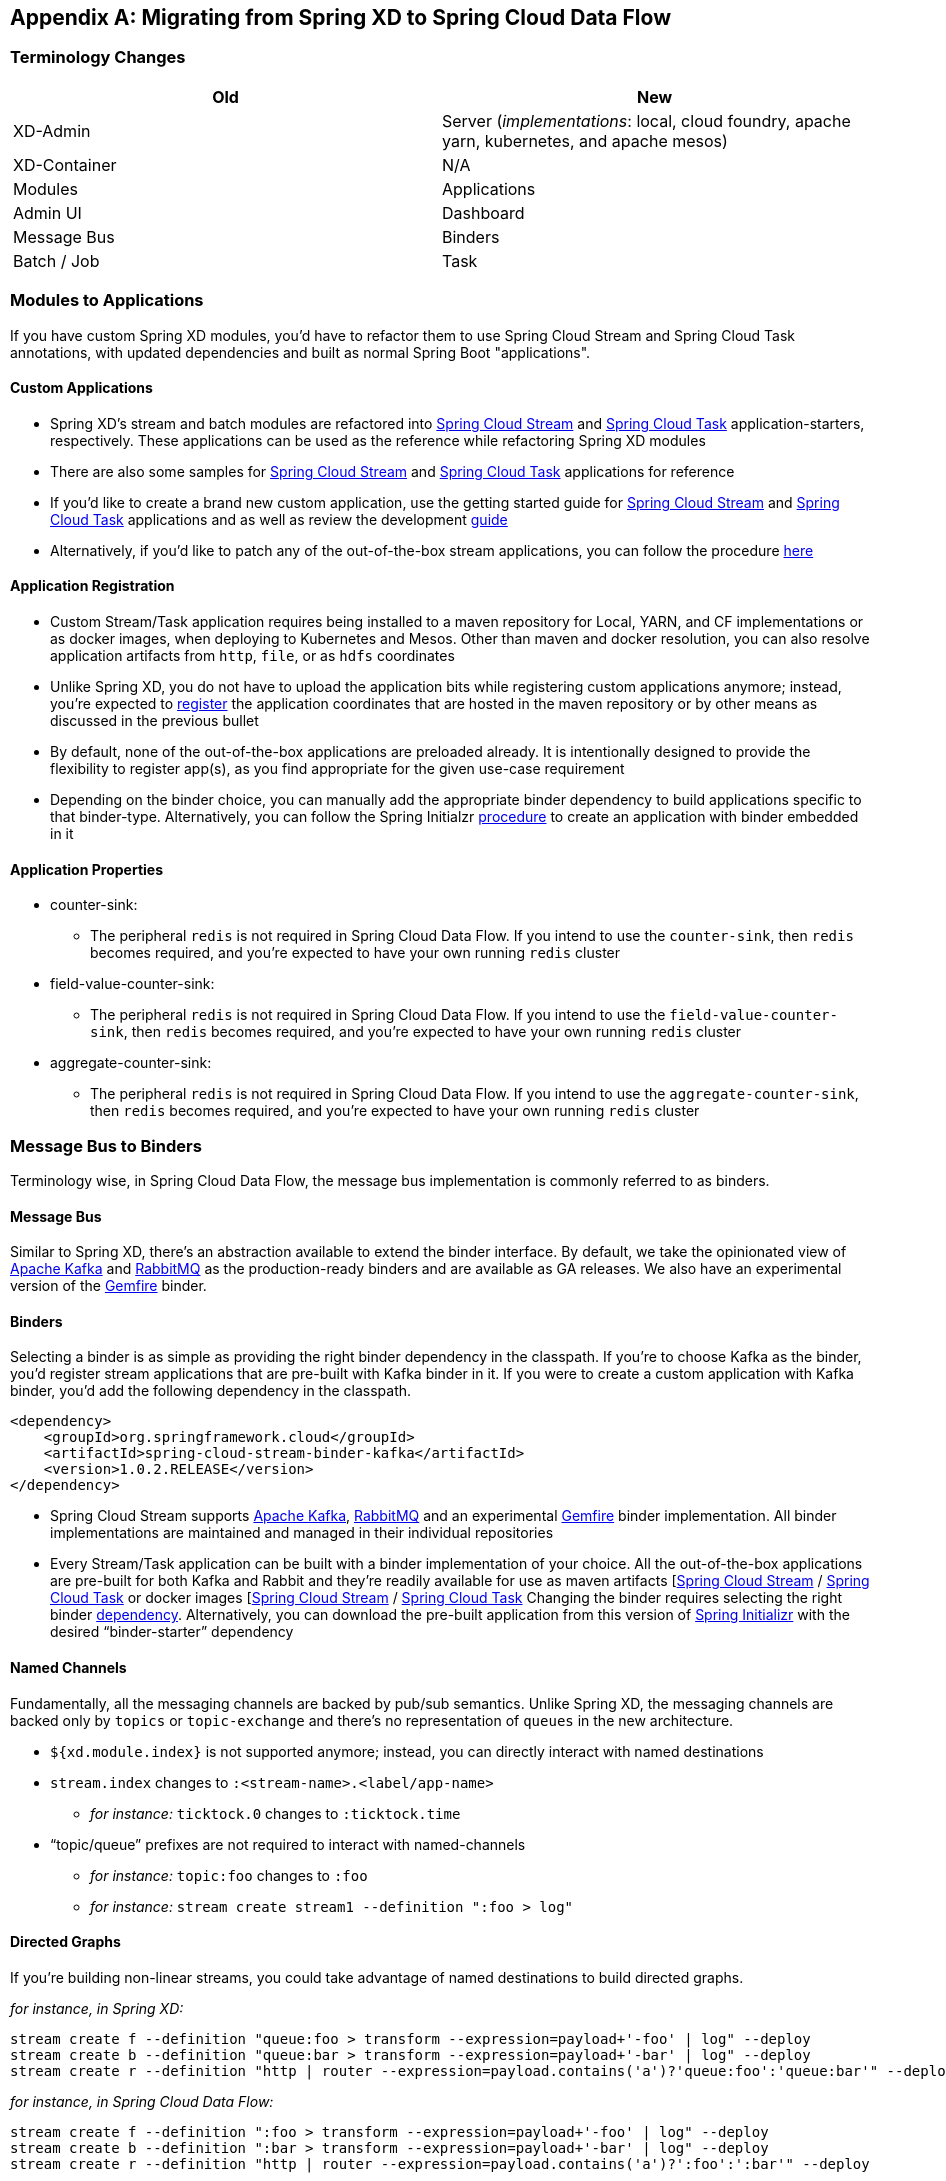 [appendix]
[[migration-guide]]
== Migrating from Spring XD to Spring Cloud Data Flow

[partintro]
--
In this section you will learn all about the migration path from Spring XD to Spring Cloud Data Flow 
along with the tips and tricks.
--

=== Terminology Changes

[width="100%",frame="topbot",options="header"]
|======================
|Old |New
|XD-Admin        |Server (_implementations_: local, cloud foundry, apache yarn, kubernetes, and apache mesos)
|XD-Container       |N/A
|Modules       |Applications
|Admin UI        |Dashboard
|Message Bus        |Binders
|Batch / Job        |Task
|======================

=== Modules to Applications
If you have custom Spring XD modules, you’d have to refactor them to use Spring Cloud 
Stream and Spring Cloud Task annotations, with updated dependencies and built as normal 
Spring Boot "applications". 

==== Custom Applications

* Spring XD's stream and batch modules are refactored into link:https://github.com/spring-cloud/spring-cloud-stream-app-starters[Spring Cloud Stream] and link:https://github.com/spring-cloud/spring-cloud-task-app-starters[Spring 
Cloud Task] application-starters, respectively. These applications can be used as the reference while refactoring Spring XD modules
* There are also some samples for link:https://github.com/spring-cloud/spring-cloud-stream-samples[Spring Cloud Stream] and link:https://github.com/spring-cloud/spring-cloud-task/tree/master/spring-cloud-task-samples[Spring Cloud Task] applications for reference
* If you’d like to create a brand new custom application, use the getting started guide for link:https://github.com/spring-cloud/spring-cloud-stream/blob/master/spring-cloud-stream-docs/src/main/asciidoc/spring-cloud-stream-overview.adoc#getting-started[Spring Cloud Stream] and link:https://github.com/spring-cloud/spring-cloud-task/blob/master/spring-cloud-task-docs/src/main/asciidoc/getting-started.adoc#developing-your-first-spring-cloud-task-application[Spring Cloud Task] applications and as well as  review the development link:https://github.com/spring-cloud/spring-cloud-stream-app-starters/blob/master/spring-cloud-stream-app-starters-docs/src/main/asciidoc/overview.adoc#creating-your-own-applications[guide]
* Alternatively, if you’d like to patch any of the out-of-the-box stream applications, you can 
follow the procedure link:https://github.com/spring-cloud/spring-cloud-stream-app-starters/blob/master/spring-cloud-stream-app-starters-docs/src/main/asciidoc/overview.adoc#patching-pre-built-applications[here]

==== Application Registration

* Custom Stream/Task application requires being installed to a maven repository for Local, YARN, and 
CF implementations or as docker images, when deploying to Kubernetes and Mesos. Other than maven and 
docker resolution, you can also resolve application artifacts from `http`, `file`, or as `hdfs` 
coordinates
* Unlike Spring XD, you do not have to upload the application bits while registering custom applications anymore; instead, you’re expected to link:http://docs.spring.io/spring-cloud-dataflow/docs/current/reference/html/_dsl_syntax.html#_register_a_stream_app[register] the application coordinates that are hosted in the maven repository or by other means as discussed in the previous bullet
* By default, none of the out-of-the-box applications are preloaded already. It is intentionally designed to 
provide the flexibility to register app(s), as you find appropriate for the given use-case requirement
* Depending on the binder choice, you can manually add the appropriate binder dependency to build 
applications specific to that binder-type. Alternatively, you can follow the Spring Initialzr link:https://github.com/spring-cloud/spring-cloud-stream-app-starters/blob/master/spring-cloud-stream-app-starters-docs/src/main/asciidoc/overview.adoc#using-the-starters-to-create-custom-components[procedure] 
to create an application with binder embedded in it

==== Application Properties

* counter-sink:
** The peripheral `redis` is not required in Spring Cloud Data Flow. If you intend to use the `counter-sink`, then `redis` becomes required, and you’re expected to have your own running `redis` cluster
* field-value-counter-sink:
** The peripheral `redis` is not required in Spring Cloud Data Flow. If you intend to use the `field-value-counter-sink`, then `redis` becomes required, and you’re expected to have your own running `redis` cluster
* aggregate-counter-sink:
** The peripheral `redis` is not required in Spring Cloud Data Flow. If you intend to use the `aggregate-counter-sink`, then `redis` becomes required, and you’re expected to have your own running `redis` cluster

=== Message Bus to Binders
Terminology wise, in Spring Cloud Data Flow, the message bus implementation is commonly referred to 
as binders.

==== Message Bus

Similar to Spring XD, there’s an abstraction available to extend the binder interface. By default, 
we take the opinionated view of link:https://github.com/spring-cloud/spring-cloud-stream-binder-kafka[Apache Kafka] and link:https://github.com/spring-cloud/spring-cloud-stream-binder-rabbit[RabbitMQ] as the 
production-ready binders and are available as GA releases. We also have an experimental version of the link:https://github.com/spring-cloud/spring-cloud-stream-binder-gemfire[Gemfire] binder.

==== Binders

Selecting a binder is as simple as providing the right binder dependency in the classpath. If you’re 
to choose Kafka as the binder, you’d register stream applications that are pre-built with Kafka binder 
in it. If you were to create a custom application with Kafka binder, you'd add the following 
dependency in the classpath.

[source,xml]
----
<dependency>
    <groupId>org.springframework.cloud</groupId>
    <artifactId>spring-cloud-stream-binder-kafka</artifactId>
    <version>1.0.2.RELEASE</version>
</dependency>
----

* Spring Cloud Stream supports link:https://github.com/spring-cloud/spring-cloud-stream-binder-kafka[Apache Kafka], link:https://github.com/spring-cloud/spring-cloud-stream-binder-rabbit[RabbitMQ] and an experimental 
link:https://github.com/spring-cloud/spring-cloud-stream-binder-gemfire[Gemfire] binder implementation. All binder implementations are maintained and managed in their individual repositories
* Every Stream/Task application can be built with a binder implementation of your choice. 
All the out-of-the-box applications are pre-built for both Kafka and Rabbit and they’re 
readily available for use as maven artifacts [link:http://repo.spring.io/libs-milestone/org/springframework/cloud/stream/app/[Spring Cloud Stream] / link:http://repo.spring.io/libs-milestone/org/springframework/cloud/task/app/[Spring Cloud Task] or docker images [link:https://hub.docker.com/r/springcloudstream/[Spring Cloud Stream] / link:https://hub.docker.com/r/springcloudtask/[Spring Cloud Task]
Changing the binder requires selecting the right binder link:https://github.com/spring-cloud/spring-cloud-stream/blob/master/spring-cloud-stream-docs%2Fsrc%2Fmain%2Fasciidoc%2Fspring-cloud-stream-overview.adoc#binder-selection[dependency]. Alternatively, you can download the pre-built application from this version of link:http://start-scs.cfapps.io/[Spring Initializr] with the desired “binder-starter” dependency

==== Named Channels

Fundamentally, all the messaging channels are backed by pub/sub semantics. Unlike Spring XD, the 
messaging channels are backed only by `topics` or `topic-exchange` and there’s no representation of 
`queues` in the new architecture.

* `${xd.module.index}` is not supported anymore; instead, you can directly interact with named 
destinations
* `stream.index` changes to `:<stream-name>.<label/app-name>`
** _for instance:_ `ticktock.0` changes to `:ticktock.time`
* “topic/queue” prefixes are not required to interact with named-channels
** _for instance:_ `topic:foo` changes to `:foo`
** _for instance:_ `stream create stream1 --definition ":foo > log"` 

==== Directed Graphs
If you’re building non-linear streams, you could take advantage of named destinations to build 
directed graphs.

_for instance, in Spring XD:_

[source,xml]
----
stream create f --definition "queue:foo > transform --expression=payload+'-foo' | log" --deploy
stream create b --definition "queue:bar > transform --expression=payload+'-bar' | log" --deploy
stream create r --definition "http | router --expression=payload.contains('a')?'queue:foo':'queue:bar'" --deploy
----

_for instance, in Spring Cloud Data Flow:_

[source,xml]
----
stream create f --definition ":foo > transform --expression=payload+'-foo' | log" --deploy
stream create b --definition ":bar > transform --expression=payload+'-bar' | log" --deploy
stream create r --definition "http | router --expression=payload.contains('a')?':foo':':bar'" --deploy
----

=== Batch to Tasks

A Task by definition, is any application that does not run forever, including Spring Batch jobs, and they 
end/stop at some point. Task applications can be majorly used for on-demand use-cases such as database migration, machine learning, scheduled operations etc. Using link:http://cloud.spring.io/spring-cloud-task/[Spring Cloud Task], users can build Spring Batch jobs as microservice applications.

* Spring Batch link:http://docs.spring.io/spring-xd/docs/current-SNAPSHOT/reference/html/#jobs[jobs] 
from Spring XD are being refactored to Spring Boot applications a.k.a link: Spring Cloud Task 
link:https://github.com/spring-cloud/spring-cloud-task-app-starters[applications]
* Unlike Spring XD, these “Tasks” don't require explicit deployment; instead, a task is ready to be 
launched directly once the definition is declared

=== Shell/DSL Commands

[width="100%",frame="topbot",options="header"]
|======================
|Old Command |New Command
|module upload        |app register / app import
|module list       |app list
|module info       |app info
|admin config server        |dataflow config server
|job create        |task create
|job launch        |task launch
|job list        |task list
|job status        |task status
|job display        |task display
|job destroy        |task destroy
|job execution list        |task execution list
|runtime modules        |runtime apps
|======================


=== REST-API

[width="70%",frame="topbot",options="header"]
|======================
|Old API |New API
|/modules        |/apps
|/runtime/modules       |/runtime/apps
|/runtime/modules/\{moduleId}       |/runtime/apps/\{appId}
|/jobs/definitions        |/task/definitions
|/jobs/deployments        |/task/deployments
|======================

=== UI / Flo

The Admin-UI is now renamed as Dashboard. The URI for accessing the Dashboard is changed from 
http://localhost:9393/admin-ui to http://localhost:9393/dashboard

* _(New)_ Apps: Lists all the registered applications that are available for use. This view includes informational details such as the URI and the properties supported by each application. You can also register/unregister applications from this view

* Runtime: Container changes to Runtime. The notion of `xd-container` is gone, replaced by out-of-the-box applications running as autonomous Spring Boot applications. The Runtime tab displays the applications 
running in the runtime platforms (_implementations:_ cloud foundry, apache yarn, apache mesos, or 
kubernetes). You can click on each application to review relevant details about the application such 
as where it is running with, and what resources etc.
* link:https://github.com/spring-projects/spring-flo[Spring Flo] is now an OSS product. Flo for 
Spring Cloud Data Flow’s “Create Stream”, the designer-tab comes pre-built in the Dashboard
* _(New)_ Tasks: 
** The sub-tab “Modules” is renamed to “Apps”
** The sub-tab “Definitions” lists all the Task definitions, including Spring Batch jobs that are 
orchestrated as Tasks
** The sub-tab “Executions” lists all the Task execution details similar to Spring XD's Job executions 

=== Architecture Components

Spring Cloud Data Flow comes with a significantly simplified architecture. In fact, when compared with 
Spring XD, there are less peripherals that are necessary to operationalize Spring Cloud Data Flow.

==== ZooKeeper

ZooKeeper is not used in the new architecture.

==== RDBMS

Spring Cloud Data Flow uses an RDBMS instead of Redis for stream/task definitions, application 
registration, and for job repositories.The default configuration uses an embedded H2 instance, but Oracle, DB2, SqlServer, MySQL/MariaDB, PostgreSQL, H2, and HSQLDB databases are supported. To use Oracle, DB2 and
SqlServer you will need to create your own Data Flow Server using link:https://start.spring.io/[Spring Initializr] and add the appropriate JDBC driver dependency.

==== Redis

Running a Redis cluster is only required for analytics functionality. Specifically, when the `counter-sink`, 
`field-value-counter-sink`, or `aggregate-counter-sink` applications are used, it is expected to also
have a running instance of Redis cluster.

==== Cluster Topology

Spring XD’s `xd-admin` and `xd-container` server components are replaced by stream and task 
applications themselves running as autonomous Spring Boot applications. The applications run natively 
on various platforms including Cloud Foundry, Apache YARN, Apache Mesos, or Kubernetes. You can develop, 
test, deploy, scale +/-, and interact with (Spring Boot) applications individually, and they can 
evolve in isolation.

=== Central Configuration

To support centralized and consistent management of an application’s configuration properties, 
link:https://cloud.spring.io/spring-cloud-config/[Spring Cloud Config] client libraries have been 
included into the Spring Cloud Data Flow server as well as the Spring Cloud Stream applications provided 
by the Spring Cloud Stream App Starters. You can also link:http://docs.spring.io/spring-cloud-dataflow/docs/1.0.0.RC1/reference/htmlsingle/#spring-cloud-dataflow-global-properties[pass common application properties] 
to all streams when the Data Flow Server starts.

=== Distribution

Spring Cloud Data Flow is a Spring Boot application. Depending on the platform of your choice, you 
can download the respective release uber-jar and deploy/push it to the runtime platform 
(cloud foundry, apache yarn, kubernetes, or apache mesos). For example, if you’re running Spring 
Cloud Data Flow on Cloud Foundry, you’d download the Cloud Foundry server implementation and do a 
`cf push` as explained in the link:http://docs.spring.io/spring-cloud-dataflow-server-cloudfoundry/docs/current-SNAPSHOT/reference/htmlsingle/#getting-started[reference guide].

=== Hadoop Distribution Compatibility

The `hdfs-sink` application builds upon Spring Hadoop 2.4.0 release, so this application is compatible 
with following Hadoop distributions. 

* Cloudera - cdh5
* Pivotal Hadoop - phd30
* Hortonworks Hadoop - hdp24
* Hortonworks Hadoop - hdp23
* Vanilla Hadoop - hadoop26
* Vanilla Hadoop - 2.7.x (default)

=== YARN Deployment

Spring Cloud Data Flow can be deployed and used with Apche YARN in two different ways.

* Deploy the server link:http://docs.spring.io/spring-cloud-dataflow-server-yarn/docs/current-SNAPSHOT/reference/htmlsingle/#_deploying_on_yarn[directly] in a YARN cluster 
* Leverage Apache Ambari link:http://docs.spring.io/spring-cloud-dataflow-server-yarn/docs/current-SNAPSHOT/reference/htmlsingle/#_deploying_on_ambari[plugin to provision] Spring Cloud Data Flow as 
a service

=== Use Case Comparison

Let's review some use-cases to compare and contrast the differences between Spring XD and Spring
Cloud Data Flow.

==== Use Case #1

(_It is assumed both XD and SCDF distributions are already downloaded_)

Description: Simple `ticktock` example using local/singlenode. 

[width="100%",frame="topbot",options="header"]
|======================
|Spring XD |Spring Cloud Data Flow

| Start `xd-singlenode` server from CLI

`→ xd-singlenode` | Start a binder of your choice

Start `local-server` implementation of SCDF from the CLI

`→ java -jar spring-cloud-dataflow-server-local-1.0.0.BUILD-SNAPSHOT.jar`

| Start `xd-shell` server from the CLI

`→ xd-shell` | Start `dataflow-shell` server from the CLI

`→ java -jar spring-cloud-dataflow-shell-1.0.0.BUILD-SNAPSHOT.jar`

| Create `ticktock` stream

`xd:>stream create ticktock --definition “time \| log” --deploy` | Create `ticktock` stream

`dataflow:>stream create ticktock --definition “time \| log” --deploy`

| Review `ticktock` results in the `xd-singlenode` server console | Review `ticktock` results by tailing the `ticktock.log/stdout_log` application logs
|======================

==== Use Case #2

(_It is assumed both XD and SCDF distributions are already downloaded_)

Description: Stream with custom module/application.

[width="100%",frame="topbot",options="header"]
|======================
|Spring XD |Spring Cloud Data Flow

| Start `xd-singlenode` server from CLI

`→ xd-singlenode` | Start a binder of your choice

Start `local-server` implementation of SCDF from the CLI

`→ java -jar spring-cloud-dataflow-server-local-1.0.0.BUILD-SNAPSHOT.jar`

| Start `xd-shell` server from the CLI

`→ xd-shell` | Start `dataflow-shell` server from the CLI

`→ java -jar spring-cloud-dataflow-shell-1.0.0.BUILD-SNAPSHOT.jar`

| Register custom “processor” module to transform payload to a desired format

`xd:>module upload --name toupper --type processor --file <CUSTOM_JAR_FILE_LOCATION>` | Register custom “processor” application to transform payload to a desired format

`dataflow:>app register --name toupper --type processor --uri <MAVEN_URI_COORDINATES>`

| Create a stream with custom module

`xd:>stream create testupper --definition “http \| toupper \| log” --deploy` | Create a stream with custom application

`dataflow:>stream create testupper --definition “http \| toupper \| log” --deploy`

| Review results in the `xd-singlenode` server console | Review results by tailing the `testupper.log/stdout_log` application logs
|======================


==== Use Case #3

(_It is assumed both XD and SCDF distributions are already downloaded_)

Description: Simple batch-job.

[width="100%",frame="topbot",options="header"]
|======================
|Spring XD |Spring Cloud Data Flow

| Start `xd-singlenode` server from CLI

`→ xd-singlenode` | Start `local-server` implementation of SCDF from the CLI

`→ java -jar spring-cloud-dataflow-server-local-1.0.0.BUILD-SNAPSHOT.jar`

| Start `xd-shell` server from the CLI

`→ xd-shell` | Start `dataflow-shell` server from the CLI

`→ java -jar spring-cloud-dataflow-shell-1.0.0.BUILD-SNAPSHOT.jar`

| Register custom “batch-job” module

`xd:>module upload --name simple-batch --type job --file <CUSTOM_JAR_FILE_LOCATION>` | Register 
custom “batch-job” as task application

`dataflow:>app register --name simple-batch --type task --uri <MAVEN_URI_COORDINATES>`

| Create a job with custom batch-job module

`xd:>job create batchtest --definition “simple-batch”` | Create a task with custom batch-job application

`dataflow:>task create batchtest --definition “simple-batch”`

| Deploy job

`xd:>job deploy batchtest` | NA

| Launch job

`xd:>job launch batchtest` | Launch task

`dataflow:>task launch batchtest`

| Review results in the `xd-singlenode` server console as well as Jobs tab in UI 
(executions sub-tab should include all step details) | Review results by tailing the `batchtest/stdout_log` application logs as well as Task tab in UI (executions sub-tab should include all step details)
|======================
